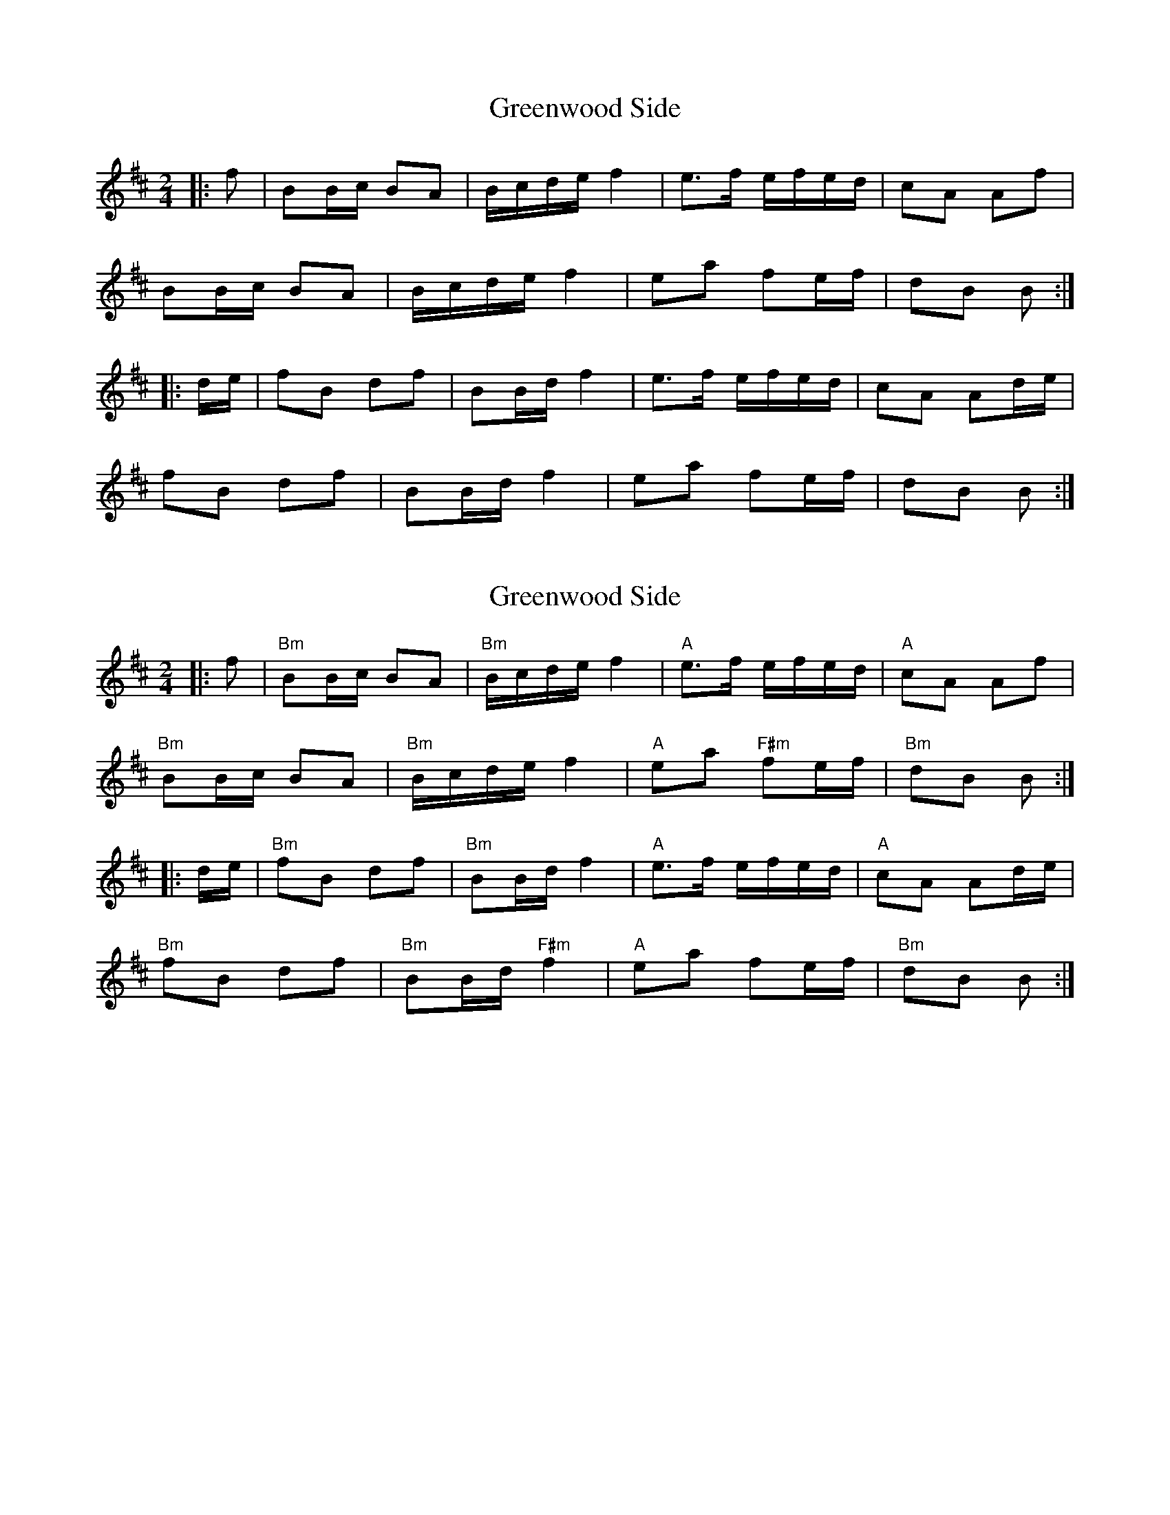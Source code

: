 X: 1
T: Greenwood Side
Z: zoronic
S: https://thesession.org/tunes/11285#setting11285
R: polka
M: 2/4
L: 1/8
K: Bmin
|:f|BB/c/ BA|B/c/d/e/ f2|e>f e/f/e/d/|cA Af|
BB/c/ BA|B/c/d/e/ f2|ea fe/f/|dB B :|
|:d/e/|fB df|BB/d/ f2|e>f e/f/e/d/|cA Ad/e/|
fB df|BB/d/ f2|ea fe/f/|dB B :|
X: 2
T: Greenwood Side
Z: Bryce
S: https://thesession.org/tunes/11285#setting23168
R: polka
M: 2/4
L: 1/8
K: Bmin
|:f|"Bm"BB/c/ BA|"Bm"B/c/d/e/ f2|"A"e>f e/f/e/d/|"A"cA Af|
"Bm"BB/c/ BA|"Bm"B/c/d/e/ f2|"A"ea "F#m"fe/f/|"Bm"dB B :|
|:d/e/|"Bm"fB df|"Bm"BB/d/ f2|"A"e>f e/f/e/d/|"A"cA Ad/e/|
"Bm"fB df|"Bm"BB/d/ "F#m"f2|"A"ea fe/f/|"Bm"dB B :|

